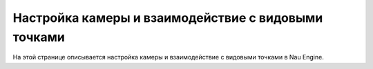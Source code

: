 ==================================
Настройка камеры и взаимодействие с видовыми точками
==================================

На этой странице описывается настройка камеры и взаимодействие с видовыми точками в Nau Engine.



